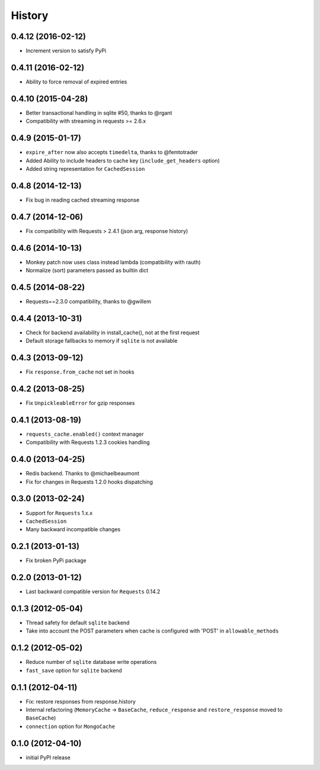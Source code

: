 .. :changelog:

History
-------

0.4.12 (2016-02-12)
+++++++++++++++++++

* Increment version to satisfy PyPi

0.4.11 (2016-02-12)
+++++++++++++++++++

* Ability to force removal of expired entries

0.4.10 (2015-04-28)
+++++++++++++++++++

* Better transactional handling in sqlite #50, thanks to @rgant
* Compatibility with streaming in requests >= 2.6.x


0.4.9 (2015-01-17)
++++++++++++++++++

* ``expire_after`` now also accepts ``timedelta``, thanks to @femtotrader
* Added Ability to include headers to cache key (``include_get_headers`` option)
* Added string representation for ``CachedSession``


0.4.8 (2014-12-13)
++++++++++++++++++

* Fix bug in reading cached streaming response


0.4.7 (2014-12-06)
++++++++++++++++++

* Fix compatibility with Requests > 2.4.1 (json arg, response history)


0.4.6 (2014-10-13)
++++++++++++++++++

* Monkey patch now uses class instead lambda (compatibility with rauth)
* Normalize (sort) parameters passed as builtin dict


0.4.5 (2014-08-22)
++++++++++++++++++

* Requests==2.3.0 compatibility, thanks to @gwillem


0.4.4 (2013-10-31)
++++++++++++++++++

* Check for backend availability in install_cache(), not at the first request
* Default storage fallbacks to memory if ``sqlite`` is not available


0.4.3 (2013-09-12)
++++++++++++++++++

* Fix ``response.from_cache`` not set in hooks



0.4.2 (2013-08-25)
++++++++++++++++++

* Fix ``UnpickleableError`` for gzip responses



0.4.1 (2013-08-19)
++++++++++++++++++

* ``requests_cache.enabled()`` context manager
* Compatibility with Requests 1.2.3 cookies handling


0.4.0 (2013-04-25)
++++++++++++++++++

* Redis backend. Thanks to @michaelbeaumont
* Fix for changes in Requests 1.2.0 hooks dispatching


0.3.0 (2013-02-24)
++++++++++++++++++

* Support for ``Requests`` 1.x.x
* ``CachedSession``
* Many backward incompatible changes

0.2.1 (2013-01-13)
++++++++++++++++++

* Fix broken PyPi package

0.2.0 (2013-01-12)
++++++++++++++++++

* Last backward compatible version for ``Requests`` 0.14.2


0.1.3 (2012-05-04)
++++++++++++++++++

* Thread safety for default ``sqlite`` backend
* Take into account the POST parameters when cache is configured
  with 'POST' in ``allowable_methods``


0.1.2 (2012-05-02)
++++++++++++++++++

* Reduce number of ``sqlite`` database write operations
* ``fast_save`` option for ``sqlite`` backend


0.1.1 (2012-04-11)
++++++++++++++++++

* Fix: restore responses from response.history
* Internal refactoring (``MemoryCache`` -> ``BaseCache``, ``reduce_response``
  and ``restore_response`` moved to ``BaseCache``)
* ``connection`` option for ``MongoCache``


0.1.0 (2012-04-10)
++++++++++++++++++

* initial PyPI release
